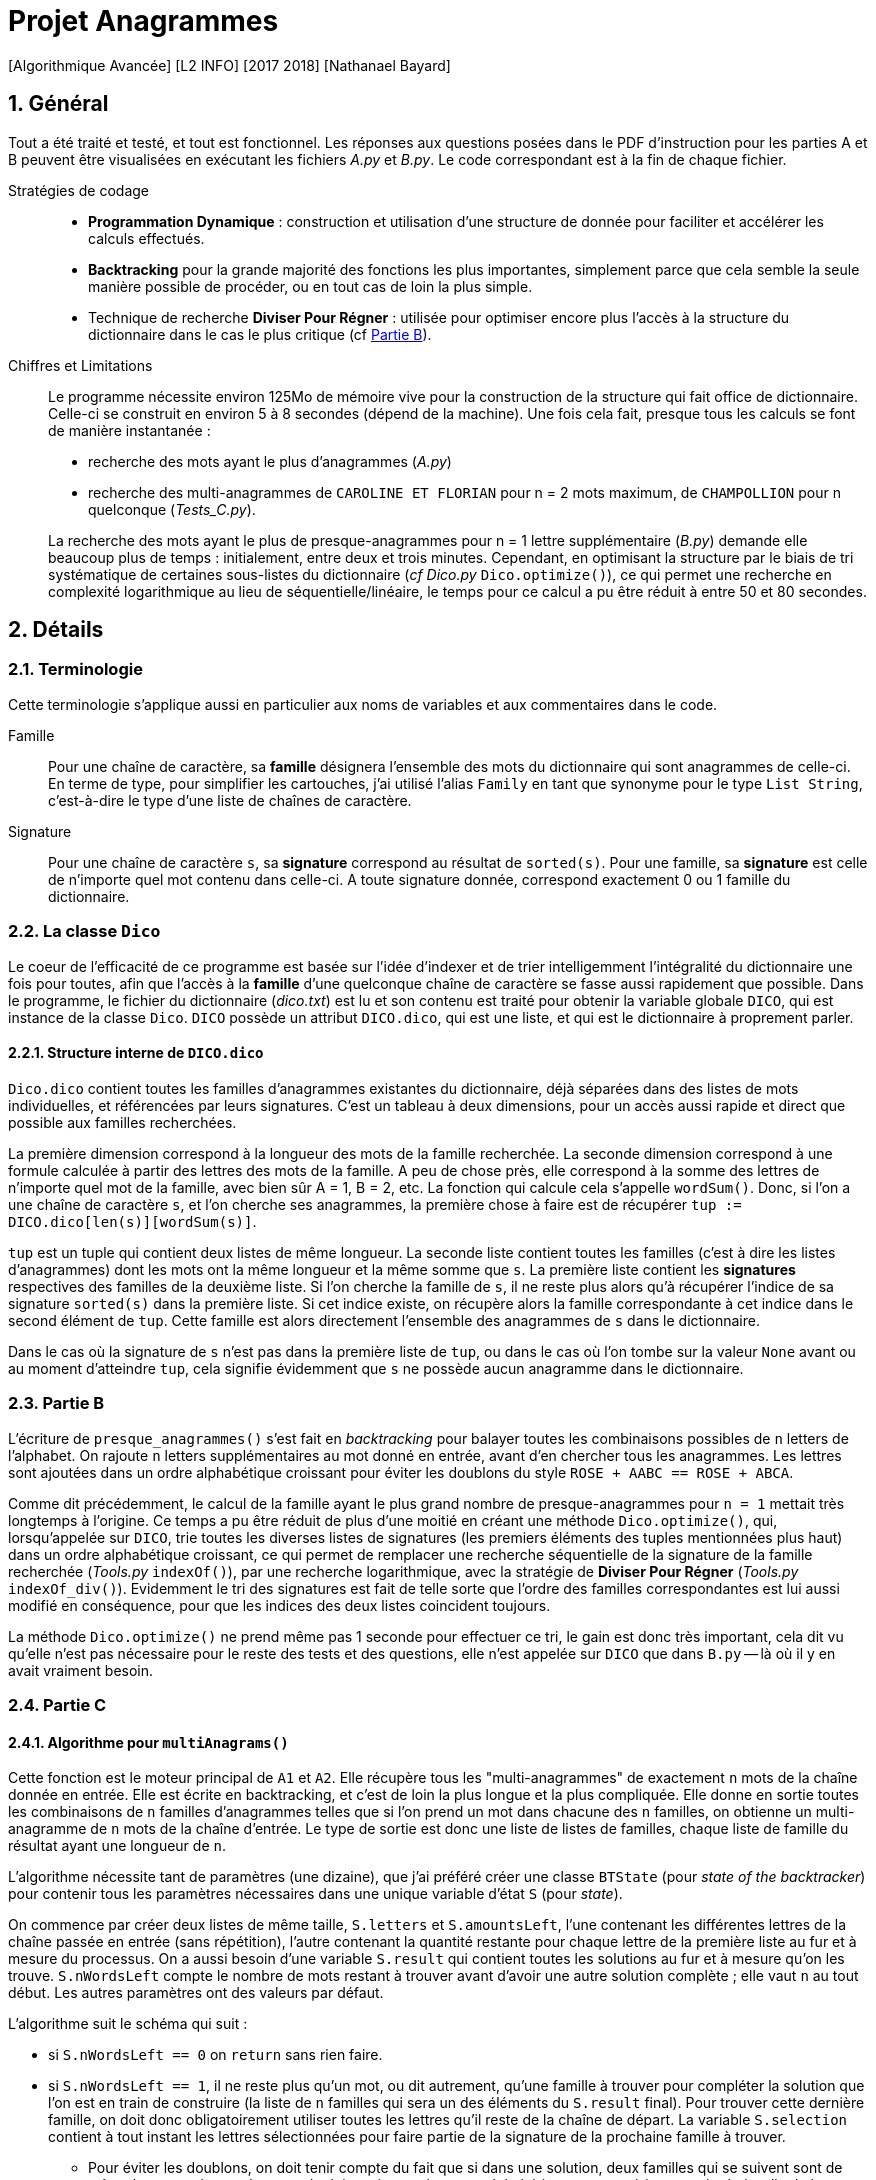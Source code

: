 = Projet Anagrammes
[Algorithmique Avancée] [L2 INFO] [2017 2018] [Nathanael Bayard]
:sectnums:

// colors for monotype spans: fg = ba3925, bg = EEE

== Général

Tout a été traité et testé, et tout est fonctionnel.
Les réponses aux questions posées dans le PDF d'instruction pour les parties A et B peuvent être visualisées en exécutant les fichiers _A.py_ et _B.py_. Le code correspondant est à la fin de chaque fichier.


Stratégies de codage::
- *Programmation Dynamique* : construction et utilisation d'une structure de donnée pour faciliter et accélérer les calculs effectués.
- *Backtracking* pour la grande majorité des fonctions les plus importantes, simplement parce que cela semble la seule manière possible de procéder, ou en tout cas de loin la plus simple.
- Technique de recherche *Diviser Pour Régner* : utilisée pour optimiser encore plus l'accès à la structure du dictionnaire dans le cas le plus critique (cf <<Partie-B, Partie B>>).


Chiffres et Limitations::
Le programme nécessite environ 125Mo de mémoire vive pour la construction de la structure qui fait office de dictionnaire.
Celle-ci se construit en environ 5 à 8 secondes (dépend de la machine). Une fois cela fait, presque tous les calculs se font de manière instantanée :
- recherche des mots ayant le plus d'anagrammes (_A.py_)
- recherche des multi-anagrammes de `CAROLINE ET FLORIAN` pour n = 2 mots maximum, de `CHAMPOLLION` pour n quelconque (_Tests_C.py_).

+
La recherche des mots ayant le plus de presque-anagrammes pour n = 1 lettre supplémentaire (_B.py_) demande elle beaucoup plus de temps : initialement, entre deux et trois minutes. Cependant, en optimisant la structure par le biais de tri systématique de certaines sous-listes du dictionnaire (_cf_ _Dico.py_ `Dico.optimize()`), ce qui permet une recherche en complexité logarithmique au lieu de séquentielle/linéaire, le temps pour ce calcul a pu être réduit à entre 50 et 80 secondes.

== Détails

=== Terminologie

Cette terminologie s'applique aussi en particulier aux noms de variables et aux commentaires dans le code.

Famille::
Pour une chaîne de caractère, sa *famille* désignera l'ensemble des mots du dictionnaire qui sont anagrammes de celle-ci.
En terme de type, pour simplifier les cartouches, j'ai utilisé l'alias `Family` en tant que synonyme pour le type `List String`, c'est-à-dire le type d'une liste de chaînes de caractère.

Signature::
Pour une chaîne de caractère `s`, sa *signature* correspond au résultat de `sorted(s)`. Pour une famille, sa *signature* est celle de n'importe quel mot contenu dans celle-ci. A toute signature donnée, correspond exactement 0 ou 1 famille du dictionnaire.

=== La classe `Dico`

Le coeur de l'efficacité de ce programme est basée sur l'idée d'indexer et de trier intelligemment l'intégralité du dictionnaire une fois pour toutes, afin que l'accès à la *famille* d'une quelconque chaîne de caractère se fasse aussi rapidement que possible. Dans le programme, le fichier du dictionnaire (_dico.txt_) est lu et son contenu est traité pour obtenir la variable globale `DICO`, qui est instance de la classe `Dico`. `DICO` possède un attribut `DICO.dico`, qui est une liste, et qui est le dictionnaire à proprement parler.

==== Structure interne de `DICO.dico`

`Dico.dico` contient toutes les familles d'anagrammes existantes du dictionnaire, déjà séparées dans des listes de mots individuelles, et référencées par leurs signatures. C'est un tableau à deux dimensions, pour un accès aussi rapide et direct que possible aux familles recherchées. +

La première dimension correspond à la longueur des mots de la famille recherchée. La seconde dimension correspond à une formule calculée à partir des lettres des mots de la famille. A peu de chose près, elle correspond à la somme des lettres de n'importe quel mot de la famille, avec bien sûr A = 1, B = 2, etc. La fonction qui calcule cela s'appelle `wordSum()`. Donc, si l'on a une chaîne de caractère `s`, et l'on cherche ses anagrammes, la première chose à faire est de récupérer `tup := DICO.dico[len(s)][wordSum(s)]`.

`tup` est un tuple qui contient deux listes de même longueur. La seconde liste contient toutes les familles (c'est à dire les listes d'anagrammes) dont les mots ont la même longueur et la même somme que `s`. La première liste contient les *signatures* respectives des familles de la deuxième liste. Si l'on cherche la famille de `s`, il ne reste plus alors qu'à récupérer l'indice de sa signature `sorted(s)` dans la première liste. Si cet indice existe, on récupère alors la famille correspondante à cet indice dans le second élément de `tup`. Cette famille est alors directement l'ensemble des anagrammes de `s` dans le dictionnaire.

Dans le cas où la signature de `s` n'est pas dans la première liste de `tup`, ou dans le cas où l'on tombe sur la valeur `None` avant ou au moment d'atteindre `tup`, cela signifie évidemment que `s` ne possède aucun anagramme dans le dictionnaire.

=== [[Partie-B]] Partie B

L'écriture de `presque_anagrammes()` s'est fait en _backtracking_ pour balayer toutes les combinaisons possibles de `n` letters de l'alphabet. On rajoute `n` letters supplémentaires au mot donné en entrée, avant d'en chercher tous les anagrammes. Les lettres sont ajoutées dans un ordre alphabétique croissant pour éviter les doublons du style `ROSE + AABC == ROSE + ABCA`.

Comme dit précédemment, le calcul de la famille ayant le plus grand nombre de presque-anagrammes pour `n = 1` mettait très longtemps à l'origine. Ce temps a pu être réduit de plus d'une moitié en créant une méthode `Dico.optimize()`, qui, lorsqu'appelée sur `DICO`, trie toutes les diverses listes de signatures (les premiers éléments des tuples mentionnées plus haut) dans un ordre alphabétique croissant, ce qui permet de remplacer une recherche séquentielle de la signature de la famille recherchée (_Tools.py_ `indexOf()`), par une recherche logarithmique, avec la stratégie de *Diviser Pour Régner* (_Tools.py_ `indexOf_div()`). Evidemment le tri des signatures est fait de telle sorte que l'ordre des familles correspondantes est lui aussi modifié en conséquence, pour que les indices des deux listes coincident toujours.

La méthode `Dico.optimize()` ne prend même pas 1 seconde pour effectuer ce tri, le gain est donc très important, cela dit vu qu'elle n'est pas nécessaire pour le reste des tests et des questions, elle n'est appelée sur `DICO` que dans `B.py` -- là où il y en avait vraiment besoin.

=== Partie C

==== Algorithme pour `multiAnagrams()`

Cette fonction est le moteur principal de `A1` et `A2`. Elle récupère tous les "multi-anagrammes" de exactement `n` mots de la chaîne donnée en entrée. Elle est écrite en backtracking, et c'est de loin la plus longue et la plus compliquée. Elle donne en sortie toutes les combinaisons de `n` familles d'anagrammes telles que si l'on prend un mot dans chacune des `n` familles, on obtienne un multi-anagramme de `n` mots de la chaîne d'entrée. Le type de sortie est donc une liste de listes de familles, chaque liste de famille du résultat ayant une longueur de `n`.

L'algorithme nécessite tant de paramètres (une dizaine), que j'ai préféré créer une classe `BTState` (pour _state of the backtracker_) pour contenir tous les paramètres nécessaires dans une unique variable d'état `S` (pour _state_).

On commence par créer deux listes de même taille, `S.letters` et `S.amountsLeft`, l'une contenant les différentes lettres de la chaîne passée en entrée (sans répétition), l'autre contenant la quantité restante pour chaque lettre de la première liste au fur et à mesure du processus. On a aussi besoin d'une variable `S.result` qui contient toutes les solutions au fur et à mesure qu'on les trouve. `S.nWordsLeft` compte le nombre de mots restant à trouver avant d'avoir une autre solution complète ; elle vaut `n` au tout début. Les autres paramètres ont des valeurs par défaut.

L'algorithme suit le schéma qui suit :

- si `S.nWordsLeft == 0` on `return` sans rien faire.
- si `S.nWordsLeft == 1`, il ne reste plus qu'un mot, ou dit autrement, qu'une famille à trouver pour compléter la solution que l'on est en train de construire (la liste de `n` familles qui sera un des éléments du `S.result` final). Pour trouver cette dernière famille, on doit donc obligatoirement utiliser toutes les lettres qu'il reste de la chaîne de départ. La variable `S.selection` contient à tout instant les lettres sélectionnées pour faire partie de la signature de la prochaine famille à trouver.
** Pour éviter les doublons, on doit tenir compte du fait que si dans une solution, deux familles qui se suivent sont de même longueur de mot, la seconde doit avoir une signature alphabétiquement supérieure ou égale à celle de la première. Si ça n'est pas le cas, on a atteint une impasse, donc on `return`.
** Si tout va bien, on récupère les anagrammes de la `S.selection`, c'est-à-dire sa famille, à l'aide de `DICO.anagramsOf()`. Si la famille récupérée est vide, le chemin emprunté est une impasse et on ne fait rien de plus. Sinon, on ajoute à `S.result` la réunion de `S.partial`, qui contient à tout instant la solution en cours de construction, et de la famille de la `S.selection` que l'on vient de trouver.
- si `S.nWordsLeft > 1` : afin d'éviter les doublons, les familles d'une solution sont rangées par ordre croissant de longueur de mot. Il faut choisir cette longueur de mot `S.nextWordLen` pour la prochaine famille à trouver.
** Si `S.nextWordLen == None`, c'est signe qu'on a pas encore choisi cette longueur de mot. On fait une boucle pour `L` dans `range(minL, maxL + 1)` en en définissant `newS.nextWordLen := L` puis en rappelant le backtracker avec une copie modifiée `newS` de la variable d'état `S`. `minL` est la taille minimale autorisée : comme les familles sont rangées par ordre croissant de longueur de signature, cela correspond à la longueur de la signature de la précédente famille. On a gardé cette valeur dans le paramètre `S.minNextLen`. `maxL` est la division entière du nombre total de lettres qu'il reste (`nLettersLeft`) et du nombre de familles qu'il reste à trouver `S.nWordsLeft`. En effet, s'il reste `k` familles à trouver pour construire une solution de `n` familles, comme elles sont rangées par ordre croissant de signature, elles auront toutes une longueur de mot valant *au moins* `L`, pour `L` choisi dans [minL, maxL]. Donc il faut qu'il nous reste au moins `k*L` lettres à distribuer, c'est-à-dire `nLettersLeft >= S.nWordsLeft*L` d'où `L` doit être inférieur ou égale à `maxL := nLettersLeft // S.nWordsLeft`.
** Si `S.nextWordLen != None`, on a déjà choisi précédemment la longueur de la prochaine famille à ajouter à la solution en cours. Il nous reste à choisir les lettres à ajouter à la `S.selection`, ainsi que leur quantité.
*** Si la longueur de la `S.selection` est égale à la longueur de mot choisie `S.nextWordLen`, c'est qu'on a déjà fait tous ces choix. Il suffit alors de récupérer les anagrammes de `S.selection`, et, si ce n'est pas une impasse (même contraintes que précédemment), on ajoute cette famille à `S.partial`, puis on relancer le backtracking avec un nombre de mots restants `S.nWordsLeft` décrémenté.
*** Si la sélection n'a pas encore la bonne taille : pour chaque lettre dans `S.letters`, on doit choisir un montant entre 0 et le maximum possible `maxQ`, qui est le minimum entre
+
--
- ce qu'il reste pour atteindre la longueur de mot choisie,
- et la quantité restante de la lettre en question dans `S.amountsLeft` par rapport à ce qu'il reste de la chaîne donnée en entrée au tout début.
--
+
On rappelle à chaque fois le backtracker, en incrémentant la variable `S.nextLetter`, qui correspond à l'indice de la prochaine lettre dont on doit choisir le montant. Si `S.nextLetter` atteint la fin de la liste `S.letters`, mais qu'on n'a pas rempli toute la longueur requise de la `S.selection`, c'est une impasse : les choix de quantité effectués n'étaient pas les bons.

==== Traitement du résultat de `multiAnagrams()`

Les fonctions `A1()` et `A2()` sont censées renvoyer une liste de listes de mots, chaque liste de mot correspondant à un multi-anagramme de la chaîne d'entrée. Il faut donc "applatir" (`flatten()`) le résultat de `multiAnagrams()` pour obtenir le type de résultat souhaité.

Chaque solution de `multiAnagrams()`, qui est une liste de familles, est transformée par `multiplyFamilies()` en une liste de listes de mots, qui correspond à toutes les combinaisons contenant exactement un mot de chaque famille de la solution, sans tenir compte de l'ordre des mots et sans répétition. Les résultats pour toutes les solutions sont concaténés avant d'être renvoyés à `A1()` et `A2()`.

`multiplyFamilies()` nécessite un algorithme de _backtracking_ pour éviter les doublons. En effet, il peut arriver que dans une solution, deux familles `F` et `G` qui se suivent soient identiques, c'est-à-dire `F == G`. Il faut donc éviter de piocher `m` dans `F` et `m'` dans `G` après avoir déjà pioché auparavant `m'` dans `F` et `m` dans `G`, puisqu'en terme de multi-anagrammes, `[m, m'] == [m', m]`.

L'idée est simplement de vérifier que, lorsque l'on choisit un mot dans une famille, si la famille précédente est égale à la famille en cours (il suffit de comparer le premier mot de chaque liste pour déterminer cela), alors on doit choisir un mot d'indice `choice` supérieur ou égal à l'indice `lastChoice` du mot que l'on a choisit dans la famille précédente
.
